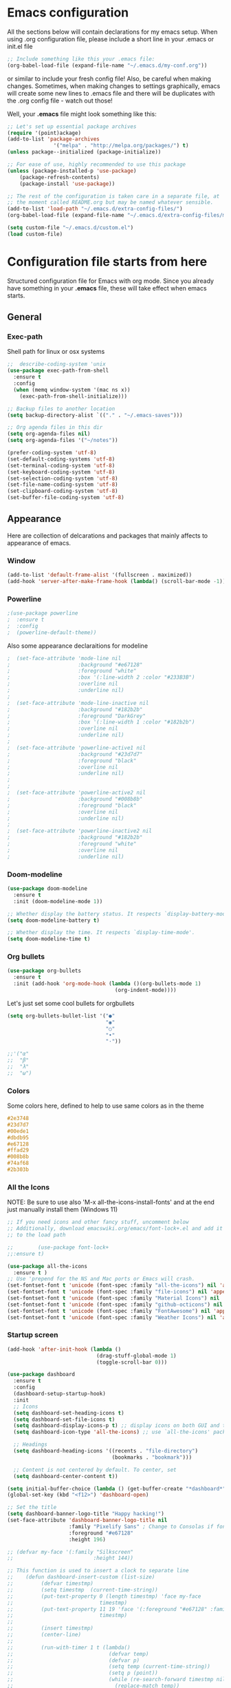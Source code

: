 
* Emacs configuration
All the sections below will contain declarations for my emacs
setup. When using .org configuration file, please include a short line
in your .emacs or init.el file

#+HEADER: :eval no :exports code
#+BEGIN_SRC emacs-lisp
  ;; Include something like this your .emacs file:
  (org-babel-load-file (expand-file-name "~/.emacs.d/my-conf.org"))
#+END_SRC

or similar to include your fresh config file! Also, be careful when
making changes. Sometimes, when making changes to settings
graphically, emacs will create some new lines to .emacs file and there
will be duplicates with the .org config file - watch out those!

Well, your *.emacs* file might look something like this:

#+HEADER: :eval no :exports code
#+BEGIN_SRC emacs-lisp
  ;; Let's set up essential package archives
  (require '(point)ackage)
  (add-to-list 'package-archives
                 '("melpa" . "http://melpa.org/packages/") t)
  (unless package--initialized (package-initialize))

  ;; For ease of use, highly recommended to use this package
  (unless (package-installed-p 'use-package)
      (package-refresh-contents)
      (package-install 'use-package))

  ;; The rest of the configuration is taken care in a separate file, at
  ;; the moment called README.org but may be named whatever sensible.
  (add-to-list 'load-path "~/.emacs.d/extra-config-files/")
  (org-babel-load-file (expand-file-name "~/.emacs.d/extra-config-files/my-conf.org"))

  (setq custom-file "~/.emacs.d/custom.el")
  (load custom-file)
#+END_SRC

* Configuration file starts from here

Structured configuration file for Emacs with org mode. Since you
already have something in your *.emacs* file, these will take effect
when emacs starts.

** General
*** Exec-path
Shell path for linux or osx systems
#+BEGIN_SRC emacs-lisp
  ;;  describe-coding-system 'unix
  (use-package exec-path-from-shell
    :ensure t
    :config
    (when (memq window-system '(mac ns x))
      (exec-path-from-shell-initialize)))

  ;; Backup files to another location
  (setq backup-directory-alist `(("." . "~/.emacs-saves")))

  ;; Org agenda files in this dir
  (setq org-agenda-files nil)
  (setq org-agenda-files '("~/notes"))

  (prefer-coding-system 'utf-8)
  (set-default-coding-systems 'utf-8)
  (set-terminal-coding-system 'utf-8)
  (set-keyboard-coding-system 'utf-8)
  (set-selection-coding-system 'utf-8)
  (set-file-name-coding-system 'utf-8)
  (set-clipboard-coding-system 'utf-8)
  (set-buffer-file-coding-system 'utf-8)
#+END_SRC

#+RESULTS:
: t

** Appearance

Here are collection of delcarations and packages that mainly affects
to appearance of emacs.
*** Window
#+BEGIN_SRC emacs-lisp
  (add-to-list 'default-frame-alist '(fullscreen . maximized))
  (add-hook 'server-after-make-frame-hook (lambda() (scroll-bar-mode -1)))
#+END_SRC

*** Powerline
#+BEGIN_SRC emacs-lisp
  ;(use-package powerline
  ;  :ensure t
  ;  :config
  ;  (powerline-default-theme))

#+END_SRC

Also some appearance declaraitions for modeline

#+BEGIN_SRC emacs-lisp
;  (set-face-attribute 'mode-line nil
;                      :background "#e67128"
;                      :foreground "white"
;                      :box '(:line-width 2 :color "#233B3B")
;                      :overline nil
;                      :underline nil)
;
;  (set-face-attribute 'mode-line-inactive nil
;                      :background "#182b2b"
;                      :foreground "DarkGrey"
;                      :box '(:line-width 1 :color "#182b2b")
;                      :overline nil
;                      :underline nil)
;
;  (set-face-attribute 'powerline-active1 nil
;                      :background "#23d7d7"
;                      :foreground "black"
;                      :overline nil
;                      :underline nil)
;
;
;  (set-face-attribute 'powerline-active2 nil
;                      :background "#008b8b"
;                      :foreground "black"
;                      :overline nil
;                      :underline nil)
;
;  (set-face-attribute 'powerline-inactive2 nil
;                      :background "#182b2b"
;                      :foreground "white"
;                      :overline nil
;                      :underline nil)
                      #+END_SRC
		      
*** Doom-modeline
#+begin_src emacs-lisp
  (use-package doom-modeline
    :ensure t
    :init (doom-modeline-mode 1))

  ;; Whether display the battery status. It respects `display-battery-mode'.
  (setq doom-modeline-battery t)

  ;; Whether display the time. It respects `display-time-mode'.
  (setq doom-modeline-time t)
#+end_src

*** Org bullets
#+BEGIN_SRC emacs-lisp
  (use-package org-bullets
    :ensure t
    :init (add-hook 'org-mode-hook (lambda ()(org-bullets-mode 1)
                                     (org-indent-mode))))
#+END_SRC

#+RESULTS:

Let's just set some cool bullets for orgbullets
#+BEGIN_SRC emacs-lisp
  (setq org-bullets-bullet-list '("●"
                                  "◉"
                                  "○"
                                  "•"
                                  "·"))

  ;;'("α"
  ;;  "β"
  ;;  "λ"
  ;;  "ω")
#+END_SRC

*** Colors
Some colors here, defined to help to use same colors as in the theme
#+BEGIN_SRC css
  #2e3748
  #23d7d7
  #00ede1
  #dbdb95
  #e67128
  #ffad29
  #008b8b
  #74af68
  #2b303b
#+END_SRC

*** All the Icons
NOTE: Be sure to use also 'M-x all-the-icons-install-fonts' and at the
end just manually install them (Windows 11)


#+begin_src emacs-lisp
  ;; If you need icons and other fancy stuff, uncomment below
  ;; Additionally, download emacswiki.org/emacs/font-lock+.el and add it
  ;; to the load path

  ;;        (use-package font-lock+
  ;;:ensure t)

  (use-package all-the-icons
    :ensure t )
  ;; Use 'prepend for the NS and Mac ports or Emacs will crash.
  (set-fontset-font t 'unicode (font-spec :family "all-the-icons") nil 'append)
  (set-fontset-font t 'unicode (font-spec :family "file-icons") nil 'append)
  (set-fontset-font t 'unicode (font-spec :family "Material Icons") nil 'append)
  (set-fontset-font t 'unicode (font-spec :family "github-octicons") nil 'append)
  (set-fontset-font t 'unicode (font-spec :family "FontAwesome") nil 'append)
  (set-fontset-font t 'unicode (font-spec :family "Weather Icons") nil 'append)
#+end_src

*** Startup screen
#+begin_src emacs-lisp
  (add-hook 'after-init-hook (lambda ()
                               (drag-stuff-global-mode 1)
                               (toggle-scroll-bar 0)))

  (use-package dashboard
    :ensure t
    :config
    (dashboard-setup-startup-hook)
    :init
    ;; Icons 
    (setq dashboard-set-heading-icons t)
    (setq dashboard-set-file-icons t)
    (setq dashboard-display-icons-p t) ;; display icons on both GUI and terminal
    (setq dashboard-icon-type 'all-the-icons) ;; use `all-the-icons' package

    ;; Headings
    (setq dashboard-heading-icons '((recents . "file-directory")
                                    (bookmarks . "bookmark")))

    ;; Content is not centered by default. To center, set
    (setq dashboard-center-content t))

  (setq initial-buffer-choice (lambda () (get-buffer-create "*dashboard*")))
  (global-set-key (kbd "<f12>") 'dashboard-open)

  ;; Set the title
  (setq dashboard-banner-logo-title "Happy hacking!")
  (set-face-attribute 'dashboard-banner-logo-title nil
                      :family "Pixelify Sans" ; Change to Consolas if font does not exist
                      :foreground "#e67128"
                      :height 196)

  ;; (defvar my-face '(:family "Silkscreen"
  ;;                          :height 144))

  ;; This function is used to insert a clock to separate line
  ;;    (defun dashboard-insert-custom (list-size)
  ;;         (defvar timestmp)
  ;;         (setq timestmp  (current-time-string))
  ;;         (put-text-property 0 (length timestmp) 'face my-face
  ;;                            timestmp)
  ;;         (put-text-property 11 19 'face '(:foreground "#e67128" :family "Silkscreen" :height 164)
  ;;                            timestmp)
  ;;
  ;;         (insert timestmp)
  ;;         (center-line)
  ;;
  ;;         (run-with-timer 1 t (lambda()
  ;;                               (defvar temp)
  ;;                               (defvar p)
  ;;                               (setq temp (current-time-string))
  ;;                               (setq p (point))
  ;;                               (while (re-search-forward timestmp nil t)
  ;;                                 (replace-match temp))
  ;;                               (setq timestmp temp)
  ;;                               (when (string= (buffer-name) "*dashboard*")
  ;;                                 (revert-buffer)
  ;;                                 (goto-char p)))))
  ;;
  ;;
  ;;        (add-to-list 'dashboard-item-generators  '(custom . dashboard-insert-custom))
  ;;        (add-to-list 'dashboard-items '(custom) t)

  ;; Running the timestring with a timer, and
  ;; then calling the func with the help of custom and
  ;; finally altering an appearance a bit

  ;; NOTE: MODIFICATIONS TO DASHBOARD-WIDGETS.EL ALSO NECESSARY! (2023-03-09)
  ;; A new face needs to be defined there and assigned for dashboard-init-info
  ;; Look, below there is used 'dashboard-init-info-face'
  (defun run-clock (list-size)
    "Running a clock with timer"
    (setq time (current-time-string))
    (setq dashboard-init-info time)
    (run-with-timer 1 t (lambda()
                          (setq time (current-time-string))
                          (defvar p)
                          (setq p (point))
                          (when (string= (buffer-name) "*dashboard*")
                            (revert-buffer)
                            (goto-char p)))))

  ;; currently the custom function is not inserting lines, other than
  ;; it is basically changing the original init-info line
  (add-to-list 'dashboard-item-generators  '(custom . run-clock))
  (add-to-list 'dashboard-items '(custom) t)

  ;; Tweaking the clock's look, this face has to
  ;; be created separately to dashboard-widgets.el

  ;;Uncomment these few rows, when you have created a new face
  ;;(set-face-attribute 'dashboard-init-info-face nil
  ;;		      :family "Consolas"
  ;;		      :height 178
  ;;		      :foreground "#74af68")

  ;;(setq dashboard-startup-banner "d:/youtubevideot/logo/logo_pixelated_small.png")
  ;; Value can be
  ;; - nil to display no banner
  ;; - 'official which displays the official emacs logo
  ;; - 'logo which displays an alternative emacs logo
  ;; - 1, 2 or 3 which displays one of the text banners
  ;; - "path/to/your/image.gif", "path/to/your/image.png" or "path/to/your/text.txt" which displays whatever gif/image/text you would prefer
  ;; - a cons of '("path/to/your/image.png" . "path/to/your/text.txt")



  ;; Footer
  (setq dashboard-set-footer t)
  (setq dashboard-footer-messages '("Ylivuoto Dashboard. \"No wild kangaroos in Austria!\""))
  (setq dashboard-footer-icon (all-the-icons-octicon "dashboard"
                                                     :height 1.1
                                                     :v-adjust -0.05
                                                     :face 'font-lock-keyword-face))

  ;; Change the font for footer
  ;; (set-face-attribute 'dashboard-footer nil
  ;;                     :family "Consolas")

  ;; Items displayed
  ;; TODO: Proper trigger needed for clock.
  ;; Using custom here to trigger the clock. A bit
  ;; messy solution but works.
  (setq dashboard-items '((custom . 0)
                          (recents  . 5)
                          (bookmarks . 7)))

#+end_src
*** Themes

#+BEGIN_SRC elisp
  (use-package timu-spacegrey-theme
    :ensure t
    :config
    (load-theme 'timu-spacegrey t))
  
  (defun timu-toggle-dark-light()
    "Toogle timu-spacegray theme color"
    (interactive)
    (if (equal "dark" timu-spacegrey-flavour)
        (customize-set-variable 'timu-spacegrey-flavour "light")
      (customize-set-variable 'timu-spacegrey-flavour "dark"))
    (load-theme (car custom-enabled-themes) t))
  
    (global-set-key (kbd "C-<f12>") 'timu-toggle-dark-light)
#+END_SRC
** Usability packages
These packages helps you to use directories and files without breaking your nerves!
*** Neotree
#+BEGIN_SRC emacs-lisp
  (use-package neotree
    :ensure t
    :init (global-set-key [f8] 'neotree-toggle))
  neo-smart-open t

  (add-hook 'neo-after-create-hook (lambda (_x) (display-line-numbers-mode -1)))
  (setq neo-theme (if (display-graphic-p) 'icons 'arrow))
#+END_SRC

*** Drag-stuff
#+BEGIN_SRC emacs-lisp
  (use-package drag-stuff
    :ensure t
    :bind (("C-S-<up>" . drag-stuff-up) ("C-S-<down>" . drag-stuff-down))
    :init (add-hook 'after-init-hook (lambda () (drag-stuff-global-mode 1))))

;  (with-eval-after-load 'org
 ;   (define-key org-mode-map [(control shift up)]  'drag-stuff-up)
  ;  (define-key org-mode-map [(control shift down)]  'drag-stuff-down))

#+END_SRC

*** Helm
Suggests and organizes stuff, when giving commands etc.
#+BEGIN_SRC emacs-lisp
  (use-package helm
    :ensure t
    :bind ("M-x" . helm-M-x)
    :init (helm-mode 1))
#+END_SRC

Appearance tweak
#+BEGIN_SRC emacs-lisp
  (set-face-attribute 'helm-header nil
                      :background "dark slate grey"
                      :foreground "white"
                      :box '(:line-width 8 :color "dark slate gray"))

  (set-face-attribute 'helm-source-header nil
                      :background "dark slate grey"
                      :foreground "white"
                      :box '(:line-width 2 :color "dark slate grey"))

  (set-face-attribute 'helm-selection nil
                      :background 'unspecified
                      :foreground "orange"
                      :weight 'bold)

  (set-face-attribute 'helm-candidate-number nil
                      :background "DarkSlateGray3"
                      :box '(:line-width 8 :color "DarkSlateGray3")
                      :extend nil)


#+END_SRC

*** Yasnippet

#+BEGIN_SRC emacs-lisp
    (use-package yasnippet
      :ensure t
      :init (yas-global-mode t))

    (use-package yasnippet-snippets
      :ensure t)
#+END_SRC

Let's also define paths for snippets, they will be organized all into
their own folders and files.
#+BEGIN_SRC emacs-lisp
  (setq yas-snippet-dirs
        '("~/.emacs.d/snippets"                 ;; personal snippets
          "~/.emacs.d/elpa/yasnippet-snippets-20230314.2056/snippets")) ;; installed snippets

  (yas-global-mode 1) ;; or M-x yas-reload-all if you've started YASnippet already.
#+END_SRC

*** Company-mode
#+BEGIN_SRC emacs-lisp
  (use-package company
    :ensure t
    :config
    (setq company-idle-delay 0
          company-minimum-prefix-length 2
          company-show-numbers t
          company-tooltip-limit 10
          company-tooltip-align-annotations t
          ;; invert the navigation direction if the the completion popup-isearch-match
          ;; is displayed on top (happens near the bottom of windows)
          company-tooltip-flip-when-above t)
    (global-company-mode t)
    )

  (use-package anaconda-mode
    :ensure t
    :config
    (add-hook 'python-mode-hook 'anaconda-mode)
    ;;(add-hook 'python-mode-hook 'anaconda-eldoc-mode)
    )

  (use-package company-anaconda
    :ensure t
    :init (require 'rx)
    :after (company)
    :config
    (add-to-list 'company-backends '(company-anaconda :with company-capf))
    )

  ;;Different compaay backends below:
  (use-package company-auctex
    :ensure t)

  (defun my-org-hook ()
    (set (make-local-variable 'company-backends) '((:separate company-yasnippet company-capf) company-keywords)))
                                          ;      (setq-local company-backends '((:separate company-capf company-yasnippet company-keywords)))

  (add-hook 'org-mode-hook #'my-org-hook)

   ;;(setq company-idle-delay
   ;;     (lambda () (if (company-in-string-or-comment) nil 0.1)))

  #+END_SRC

*** Smartparens
#+BEGIN_SRC emacs-lisp
  (use-package smartparens
    :ensure t
    :init (require 'smartparens-config)
    :config (smartparens-global-mode t))
  ;(sp-pair "{" nil :actions :rem)
#+END_SRC
*** Flycheck
#+BEGIN_SRC emacs-lisp
  (use-package flycheck
    :ensure t
    :config (global-flycheck-mode))
#+END_SRC
*** Org-pomodoro


#+BEGIN_SRC emacs-lisp
    (use-package org-pomodoro
      :ensure t)

    (setq org-pomodoro-format "%s")
    (setq org-pomodoro-length 45)
    (setq org-pomodoro-short-break-length 5)
    (setq org-pomodoro-long-break-length 15)
    (set-face-attribute 'org-pomodoro-mode-line nil
                        :foreground "black")
    (set-face-attribute 'org-pomodoro-mode-line-break nil
                        :foreground "#23d7d7")

    (setq org-pomodoro-audio-player (or (executable-find "aplay")
                                           (executable-find "afplay")
                                           (executable-find "play-sound-file")))
#+END_SRC
*** Beamer
#+begin_src emacs-lisp
  (setq org-latex-listings 'minted
      org-latex-packages-alist '(("" "minted"))
      org-latex-pdf-process
      '("pdflatex -shell-escape -interaction=nonstopmode -output-directory=%o %f"))
#+end_src
*** Sound-wav
#+begin_src emacs-lisp
    ;(use-package sound-wav
    ;  :ensure t)
#+end_src
*** Powershell
#+begin_src emacs-lisp
  ;(use-package powershell
  ;  :ensure t)
#+end_src
** Coding and versioning
*** Hugo
#+begin_src emacs-lisp
  ;; Update files with last modifed date, when #+lastmod: is available
  (setq time-stamp-active t
        time-stamp-start "#\\+lastmod:[ \t]*"
        time-stamp-end "$"
        time-stamp-format "%04Y-%02m-%02d")
  (add-hook 'before-save-hook 'time-stamp nil)1
#+end_src
*** Language server

#+BEGIN_SRC emacs-lisp
  (use-package lsp-mode
    :ensure t
    :commands (lsp lsp-deferred)
    :init (setq lsp-keymap-prefix "C-c l" lsp-typescript-npm "c:/Program Files/nodejs/npm"))

#+END_SRC

*** Magit
#+BEGIN_SRC emacs-lisp
  (use-package magit
    :ensure t
    :bind (("C-x g" . magit-status)))
#+END_SRC

*** Web mode, TS and JS2 mode
#+BEGIN_SRC emacs-lisp
  ;;  (defun setup-tide-mode ()
  ;;    "Set up tide mode and turn on related modes with tide specific configurations."
  ;;    (tide-setup)
  ;;    (tide-hl-identifier-mode 1)
  ;;    (flycheck-mode 1)
  ;;    (setq flycheck-check-syntax-automatically
  ;;          '(save mode-enabled idle-change)
  ;;          (company-mode 1)
  ;;          (eldoc-mode 1)))

  (use-package typescript-mode
    :ensure t)


  ;;  (use-package tide
  ;;    :ensure t
  ;;    :after  (typescript-mode flycheck company)
  ;;    :hook ((typescript-mode . setup-tide-mode)
  ;;           (before-save . tide-format-before-save)))<

  (use-package web-mode
    :ensure t)
  (add-to-list 'auto-mode-alist '("\\.tsx\\'" . web-mode))
  (add-to-list 'auto-mode-alist '("\\.html\\'" . web-mode))
  ;;    (add-hook 'web-mode-hook
  ;;            (lambda ()
  ;;              (when (string-equal "tsx" (file-name-extension buffer-file-name))
  ;;                (setup-tide-mode))))
                                          ;enable typescript-tslint checker
  ;;    (flycheck-add-mode 'typescript-tslint 'web-mode)

  (use-package js2-mode
    :ensure t )
  (add-to-list 'auto-mode-alist '("\\.*js\\'" . js2-mode))
#+end_src

*** Yaml
#+BEGIN_SRC emacs-lisp
  (use-package yaml
    :ensure t)
#+END_SRC
** Misc
Some variable declarations and/or packages which might be useful too.
